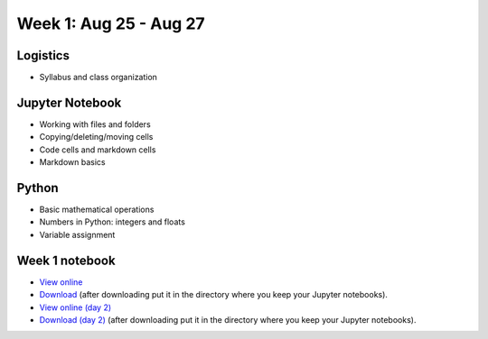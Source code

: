 Week 1: Aug 25 - Aug 27
=======================

Logistics
~~~~~~~~~

* Syllabus and class organization

Jupyter Notebook
~~~~~~~~~~~~~~~~

* Working with files and folders
* Copying/deleting/moving cells
* Code cells and markdown cells
* Markdown basics

Python
~~~~~~

* Basic mathematical operations
* Numbers in Python: integers and floats
* Variable assignment

Week 1 notebook
~~~~~~~~~~~~~~~
- `View online <../_static/weekly_notebooks/week01_notebook.html>`_
- `Download <../_static/weekly_notebooks/week01_notebook.ipynb>`_ (after downloading put it in the directory where you keep your Jupyter notebooks).
- `View online (day 2) <../_static/weekly_notebooks/week01_notebook_day2.html>`_
- `Download (day 2) <../_static/weekly_notebooks/week01_notebook_day2.ipynb>`_ (after downloading put it in the directory where you keep your Jupyter notebooks).